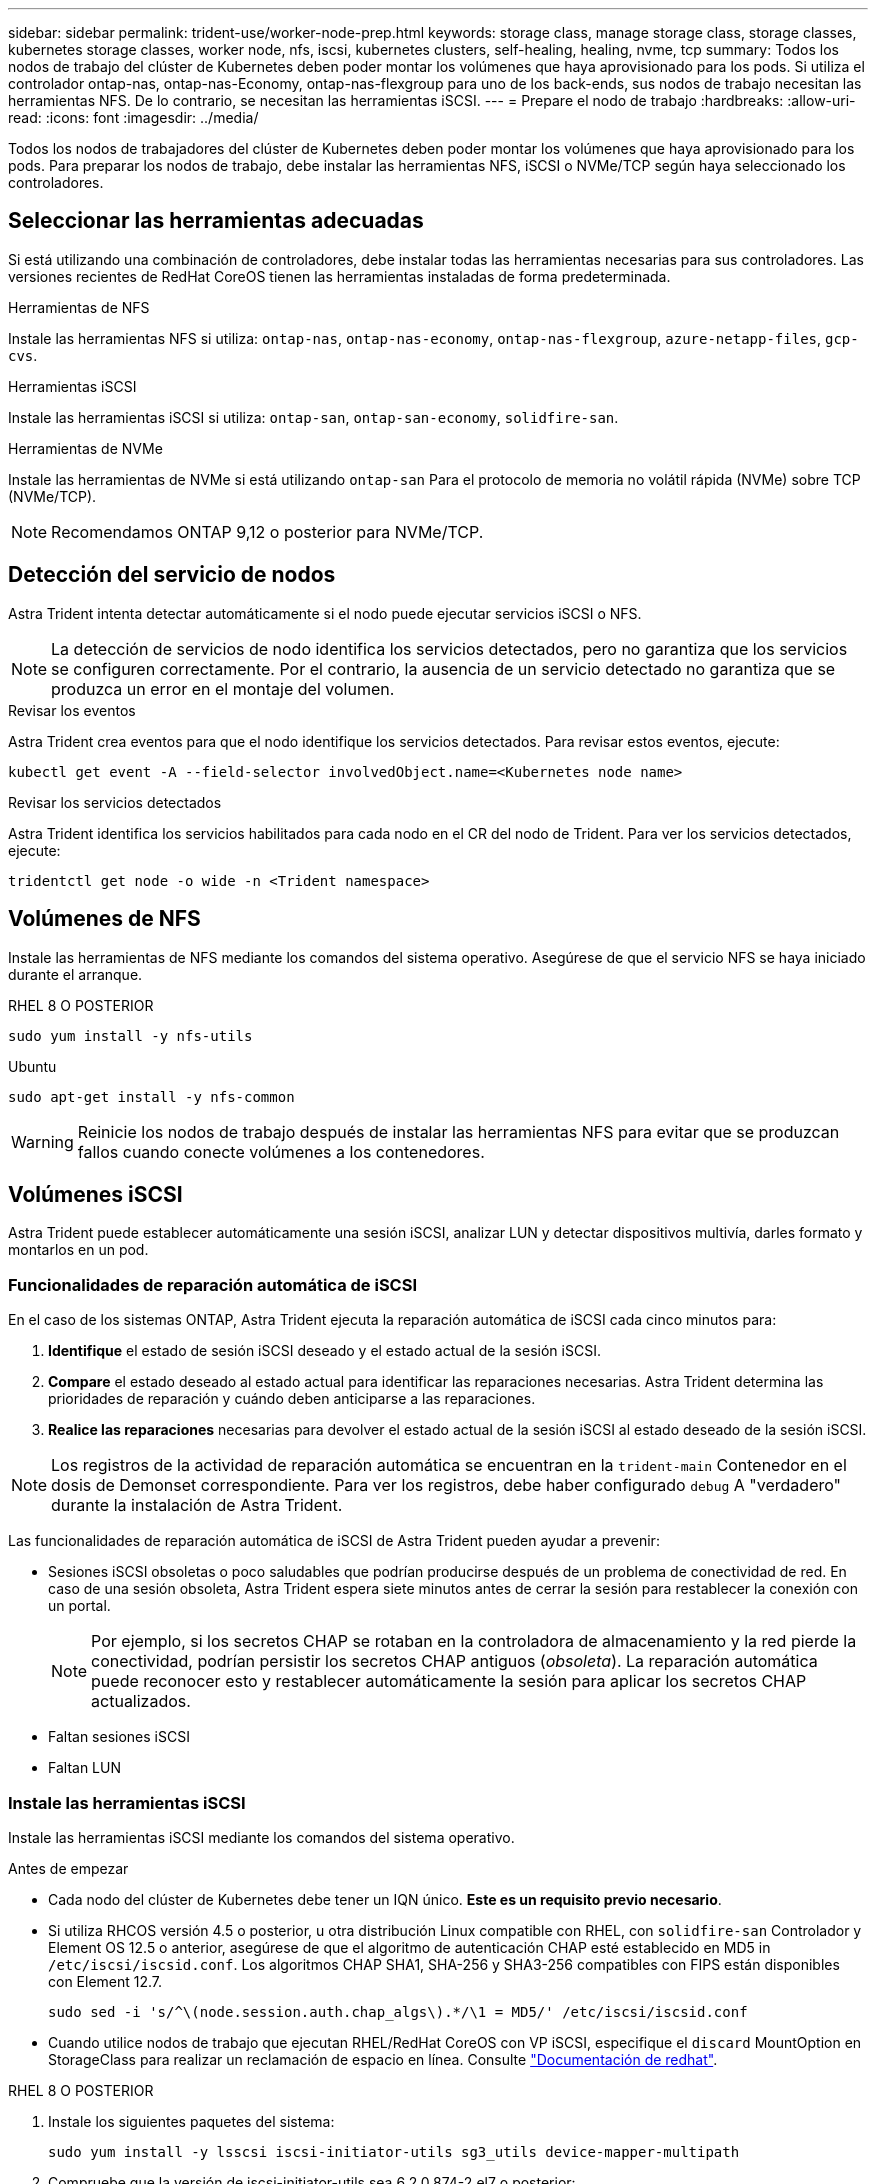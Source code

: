 ---
sidebar: sidebar 
permalink: trident-use/worker-node-prep.html 
keywords: storage class, manage storage class, storage classes, kubernetes storage classes, worker node, nfs, iscsi, kubernetes clusters, self-healing, healing, nvme, tcp 
summary: Todos los nodos de trabajo del clúster de Kubernetes deben poder montar los volúmenes que haya aprovisionado para los pods. Si utiliza el controlador ontap-nas, ontap-nas-Economy, ontap-nas-flexgroup para uno de los back-ends, sus nodos de trabajo necesitan las herramientas NFS. De lo contrario, se necesitan las herramientas iSCSI. 
---
= Prepare el nodo de trabajo
:hardbreaks:
:allow-uri-read: 
:icons: font
:imagesdir: ../media/


[role="lead"]
Todos los nodos de trabajadores del clúster de Kubernetes deben poder montar los volúmenes que haya aprovisionado para los pods. Para preparar los nodos de trabajo, debe instalar las herramientas NFS, iSCSI o NVMe/TCP según haya seleccionado los controladores.



== Seleccionar las herramientas adecuadas

Si está utilizando una combinación de controladores, debe instalar todas las herramientas necesarias para sus controladores. Las versiones recientes de RedHat CoreOS tienen las herramientas instaladas de forma predeterminada.

.Herramientas de NFS
Instale las herramientas NFS si utiliza: `ontap-nas`, `ontap-nas-economy`, `ontap-nas-flexgroup`, `azure-netapp-files`, `gcp-cvs`.

.Herramientas iSCSI
Instale las herramientas iSCSI si utiliza: `ontap-san`, `ontap-san-economy`, `solidfire-san`.

.Herramientas de NVMe
Instale las herramientas de NVMe si está utilizando `ontap-san` Para el protocolo de memoria no volátil rápida (NVMe) sobre TCP (NVMe/TCP).


NOTE: Recomendamos ONTAP 9,12 o posterior para NVMe/TCP.



== Detección del servicio de nodos

Astra Trident intenta detectar automáticamente si el nodo puede ejecutar servicios iSCSI o NFS.


NOTE: La detección de servicios de nodo identifica los servicios detectados, pero no garantiza que los servicios se configuren correctamente. Por el contrario, la ausencia de un servicio detectado no garantiza que se produzca un error en el montaje del volumen.

.Revisar los eventos
Astra Trident crea eventos para que el nodo identifique los servicios detectados. Para revisar estos eventos, ejecute:

[listing]
----
kubectl get event -A --field-selector involvedObject.name=<Kubernetes node name>
----
.Revisar los servicios detectados
Astra Trident identifica los servicios habilitados para cada nodo en el CR del nodo de Trident. Para ver los servicios detectados, ejecute:

[listing]
----
tridentctl get node -o wide -n <Trident namespace>
----


== Volúmenes de NFS

Instale las herramientas de NFS mediante los comandos del sistema operativo. Asegúrese de que el servicio NFS se haya iniciado durante el arranque.

[role="tabbed-block"]
====
.RHEL 8 O POSTERIOR
--
[listing]
----
sudo yum install -y nfs-utils
----
--
.Ubuntu
--
[listing]
----
sudo apt-get install -y nfs-common
----
--
====

WARNING: Reinicie los nodos de trabajo después de instalar las herramientas NFS para evitar que se produzcan fallos cuando conecte volúmenes a los contenedores.



== Volúmenes iSCSI

Astra Trident puede establecer automáticamente una sesión iSCSI, analizar LUN y detectar dispositivos multivía, darles formato y montarlos en un pod.



=== Funcionalidades de reparación automática de iSCSI

En el caso de los sistemas ONTAP, Astra Trident ejecuta la reparación automática de iSCSI cada cinco minutos para:

. *Identifique* el estado de sesión iSCSI deseado y el estado actual de la sesión iSCSI.
. *Compare* el estado deseado al estado actual para identificar las reparaciones necesarias. Astra Trident determina las prioridades de reparación y cuándo deben anticiparse a las reparaciones.
. *Realice las reparaciones* necesarias para devolver el estado actual de la sesión iSCSI al estado deseado de la sesión iSCSI.



NOTE: Los registros de la actividad de reparación automática se encuentran en la `trident-main` Contenedor en el dosis de Demonset correspondiente. Para ver los registros, debe haber configurado `debug` A "verdadero" durante la instalación de Astra Trident.

Las funcionalidades de reparación automática de iSCSI de Astra Trident pueden ayudar a prevenir:

* Sesiones iSCSI obsoletas o poco saludables que podrían producirse después de un problema de conectividad de red. En caso de una sesión obsoleta, Astra Trident espera siete minutos antes de cerrar la sesión para restablecer la conexión con un portal.
+

NOTE: Por ejemplo, si los secretos CHAP se rotaban en la controladora de almacenamiento y la red pierde la conectividad, podrían persistir los secretos CHAP antiguos (_obsoleta_). La reparación automática puede reconocer esto y restablecer automáticamente la sesión para aplicar los secretos CHAP actualizados.

* Faltan sesiones iSCSI
* Faltan LUN




=== Instale las herramientas iSCSI

Instale las herramientas iSCSI mediante los comandos del sistema operativo.

.Antes de empezar
* Cada nodo del clúster de Kubernetes debe tener un IQN único. *Este es un requisito previo necesario*.
* Si utiliza RHCOS versión 4.5 o posterior, u otra distribución Linux compatible con RHEL, con `solidfire-san` Controlador y Element OS 12.5 o anterior, asegúrese de que el algoritmo de autenticación CHAP esté establecido en MD5 in `/etc/iscsi/iscsid.conf`. Los algoritmos CHAP SHA1, SHA-256 y SHA3-256 compatibles con FIPS están disponibles con Element 12.7.
+
[listing]
----
sudo sed -i 's/^\(node.session.auth.chap_algs\).*/\1 = MD5/' /etc/iscsi/iscsid.conf
----
* Cuando utilice nodos de trabajo que ejecutan RHEL/RedHat CoreOS con VP iSCSI, especifique el `discard` MountOption en StorageClass para realizar un reclamación de espacio en línea. Consulte https://access.redhat.com/documentation/en-us/red_hat_enterprise_linux/8/html/managing_file_systems/discarding-unused-blocks_managing-file-systems["Documentación de redhat"^].


[role="tabbed-block"]
====
.RHEL 8 O POSTERIOR
--
. Instale los siguientes paquetes del sistema:
+
[listing]
----
sudo yum install -y lsscsi iscsi-initiator-utils sg3_utils device-mapper-multipath
----
. Compruebe que la versión de iscsi-initiator-utils sea 6.2.0.874-2.el7 o posterior:
+
[listing]
----
rpm -q iscsi-initiator-utils
----
. Configure el escaneo en manual:
+
[listing]
----
sudo sed -i 's/^\(node.session.scan\).*/\1 = manual/' /etc/iscsi/iscsid.conf
----
. Activar accesos múltiples:
+
[listing]
----
sudo mpathconf --enable --with_multipathd y --find_multipaths n
----
+

NOTE: Asegúrese `etc/multipath.conf` contiene `find_multipaths no` inferior `defaults`.

. Asegúrese de que así sea `iscsid` y.. `multipathd` están en ejecución:
+
[listing]
----
sudo systemctl enable --now iscsid multipathd
----
. Activar e iniciar `iscsi`:
+
[listing]
----
sudo systemctl enable --now iscsi
----


--
.Ubuntu
--
. Instale los siguientes paquetes del sistema:
+
[listing]
----
sudo apt-get install -y open-iscsi lsscsi sg3-utils multipath-tools scsitools
----
. Compruebe que la versión Open-iscsi sea 2.0.874-5ubuntu2.10 o posterior (para bionic) o 2.0.874-7.1ubuntu6.1 o posterior (para focal):
+
[listing]
----
dpkg -l open-iscsi
----
. Configure el escaneo en manual:
+
[listing]
----
sudo sed -i 's/^\(node.session.scan\).*/\1 = manual/' /etc/iscsi/iscsid.conf
----
. Activar accesos múltiples:
+
[listing]
----
sudo tee /etc/multipath.conf <<-'EOF
defaults {
    user_friendly_names yes
    find_multipaths no
}
EOF
sudo systemctl enable --now multipath-tools.service
sudo service multipath-tools restart
----
+

NOTE: Asegúrese `etc/multipath.conf` contiene `find_multipaths no` inferior `defaults`.

. Asegúrese de que así sea `open-iscsi` y.. `multipath-tools` están habilitadas y en ejecución:
+
[listing]
----
sudo systemctl status multipath-tools
sudo systemctl enable --now open-iscsi.service
sudo systemctl status open-iscsi
----
+

NOTE: Para Ubuntu 18.04, debe descubrir los puertos de destino con `iscsiadm` antes de comenzar `open-iscsi` Para que se inicie el daemon iSCSI. También puede modificar el `iscsi` servicio para empezar `iscsid` automáticamente.



--
====

WARNING: Reinicie los nodos de trabajo después de instalar las herramientas iSCSI para evitar que se produzcan fallos cuando conecte volúmenes a contenedores.



== Volúmenes NVMe/TCP

Instale las herramientas NVMe mediante los comandos de su sistema operativo.

[NOTE]
====
* NVMe requiere RHEL 9 o posterior.
* Si la versión del kernel de su nodo de Kubernetes es demasiado antigua o si el paquete NVMe no está disponible para la versión de kernel, es posible que deba actualizar la versión del kernel del nodo a una con el paquete NVMe.


====
[role="tabbed-block"]
====
.RHEL 9
--
[listing]
----
sudo yum install nvme-cli
sudo yum install linux-modules-extra-$(uname -r)
sudo modprobe nvme-tcp
----
--
.Ubuntu
--
[listing]
----
sudo apt install nvme-cli
sudo apt -y install linux-modules-extra-$(uname -r)
sudo modprobe nvme-tcp
----
--
====


=== Verifique la instalación

Después de la instalación, compruebe que cada nodo del clúster de Kubernetes tenga un NQN único mediante el comando:

[listing]
----
cat /etc/nvme/hostnqn
----

WARNING: Astra Trident modifica el `ctrl_device_tmo` Valor para garantizar que NVMe no se rinda en el camino si deja de funcionar. No cambie esta configuración.
